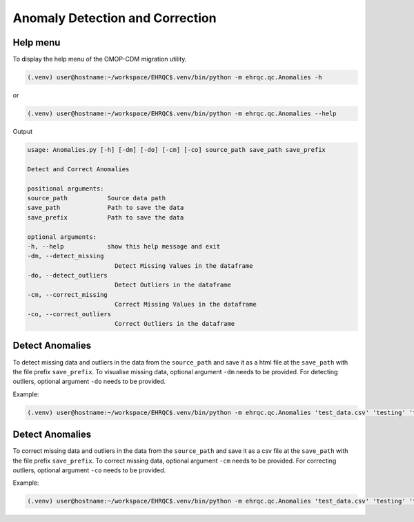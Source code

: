 Anomaly Detection and Correction
================================


Help menu
---------

To display the help menu of the OMOP-CDM migration utility.

.. code-block:: console

    (.venv) user@hostname:~/workspace/EHRQC$.venv/bin/python -m ehrqc.qc.Anomalies -h

or

.. code-block:: console

    (.venv) user@hostname:~/workspace/EHRQC$.venv/bin/python -m ehrqc.qc.Anomalies --help

Output

.. code-block:: console

    usage: Anomalies.py [-h] [-dm] [-do] [-cm] [-co] source_path save_path save_prefix

    Detect and Correct Anomalies

    positional arguments:
    source_path           Source data path
    save_path             Path to save the data
    save_prefix           Path to save the data

    optional arguments:
    -h, --help            show this help message and exit
    -dm, --detect_missing
                            Detect Missing Values in the dataframe
    -do, --detect_outliers
                            Detect Outliers in the dataframe
    -cm, --correct_missing
                            Correct Missing Values in the dataframe
    -co, --correct_outliers
                            Correct Outliers in the dataframe

Detect Anomalies
----------------

To detect missing data and outliers in the data from the ``source_path`` and save it as a html file at the ``save_path`` with the file prefix ``save_prefix``. To visualise missing data, optional argument ``-dm`` needs to be provided. For detecting outliers, optional argument ``-do`` needs to be provided.

Example:

.. code-block:: console

    (.venv) user@hostname:~/workspace/EHRQC$.venv/bin/python -m ehrqc.qc.Anomalies 'test_data.csv' 'testing' 'test_001' -dm -do


Detect Anomalies
----------------

To correct missing data and outliers in the data from the ``source_path`` and save it as a csv file at the ``save_path`` with the file prefix ``save_prefix``. To correct missing data, optional argument ``-cm`` needs to be provided. For correcting outliers, optional argument ``-co`` needs to be provided.

Example:

.. code-block:: console

    (.venv) user@hostname:~/workspace/EHRQC$.venv/bin/python -m ehrqc.qc.Anomalies 'test_data.csv' 'testing' 'test_001' -cm -co
